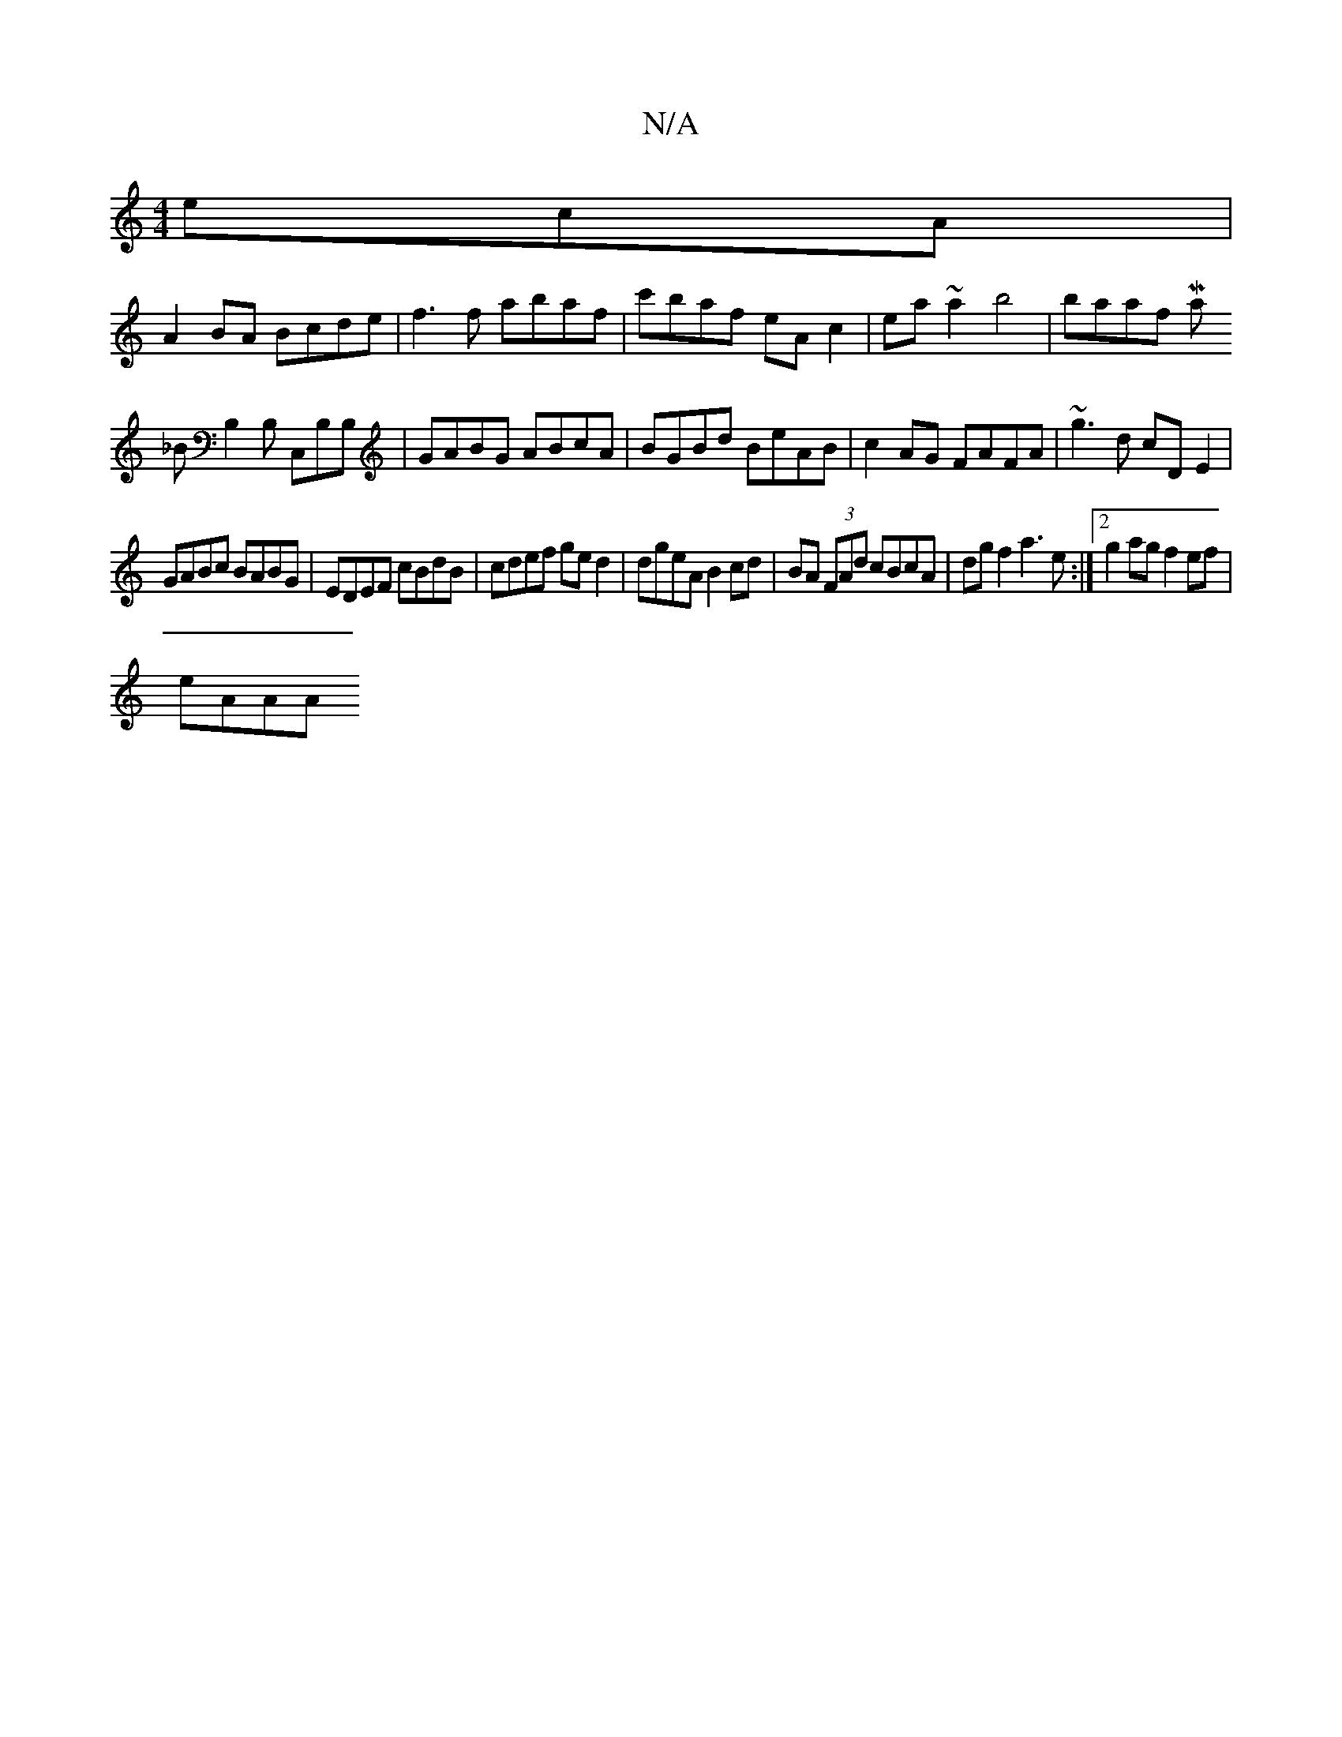 X:1
T:N/A
M:4/4
R:N/A
K:Cmajor
ecA|
A2BA Bcde|f3f abaf|c'baf eAc2|ea~a2 b4| baaf Maj
_BB,2 B, C,B,B, | GABG ABcA | BGBd BeAB | c2AG FAFA|~g3d cDE2|
GABc BABG|EDEF cBdB|cdef ged2|dgeA B2cd|BA (3FAd cBcA|dgf2 a3 e:|2 g2ag f2ef|
eAAA 
